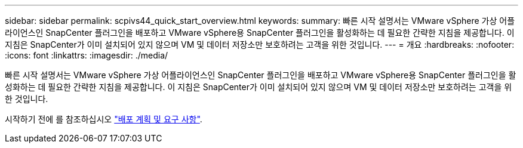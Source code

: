 ---
sidebar: sidebar 
permalink: scpivs44_quick_start_overview.html 
keywords:  
summary: 빠른 시작 설명서는 VMware vSphere 가상 어플라이언스인 SnapCenter 플러그인을 배포하고 VMware vSphere용 SnapCenter 플러그인을 활성화하는 데 필요한 간략한 지침을 제공합니다. 이 지침은 SnapCenter가 이미 설치되어 있지 않으며 VM 및 데이터 저장소만 보호하려는 고객을 위한 것입니다. 
---
= 개요
:hardbreaks:
:nofooter: 
:icons: font
:linkattrs: 
:imagesdir: ./media/


[role="lead"]
빠른 시작 설명서는 VMware vSphere 가상 어플라이언스인 SnapCenter 플러그인을 배포하고 VMware vSphere용 SnapCenter 플러그인을 활성화하는 데 필요한 간략한 지침을 제공합니다. 이 지침은 SnapCenter가 이미 설치되어 있지 않으며 VM 및 데이터 저장소만 보호하려는 고객을 위한 것입니다.

시작하기 전에 를 참조하십시오 link:scpivs44_deployment_planning_and_requirements.html["배포 계획 및 요구 사항"].
